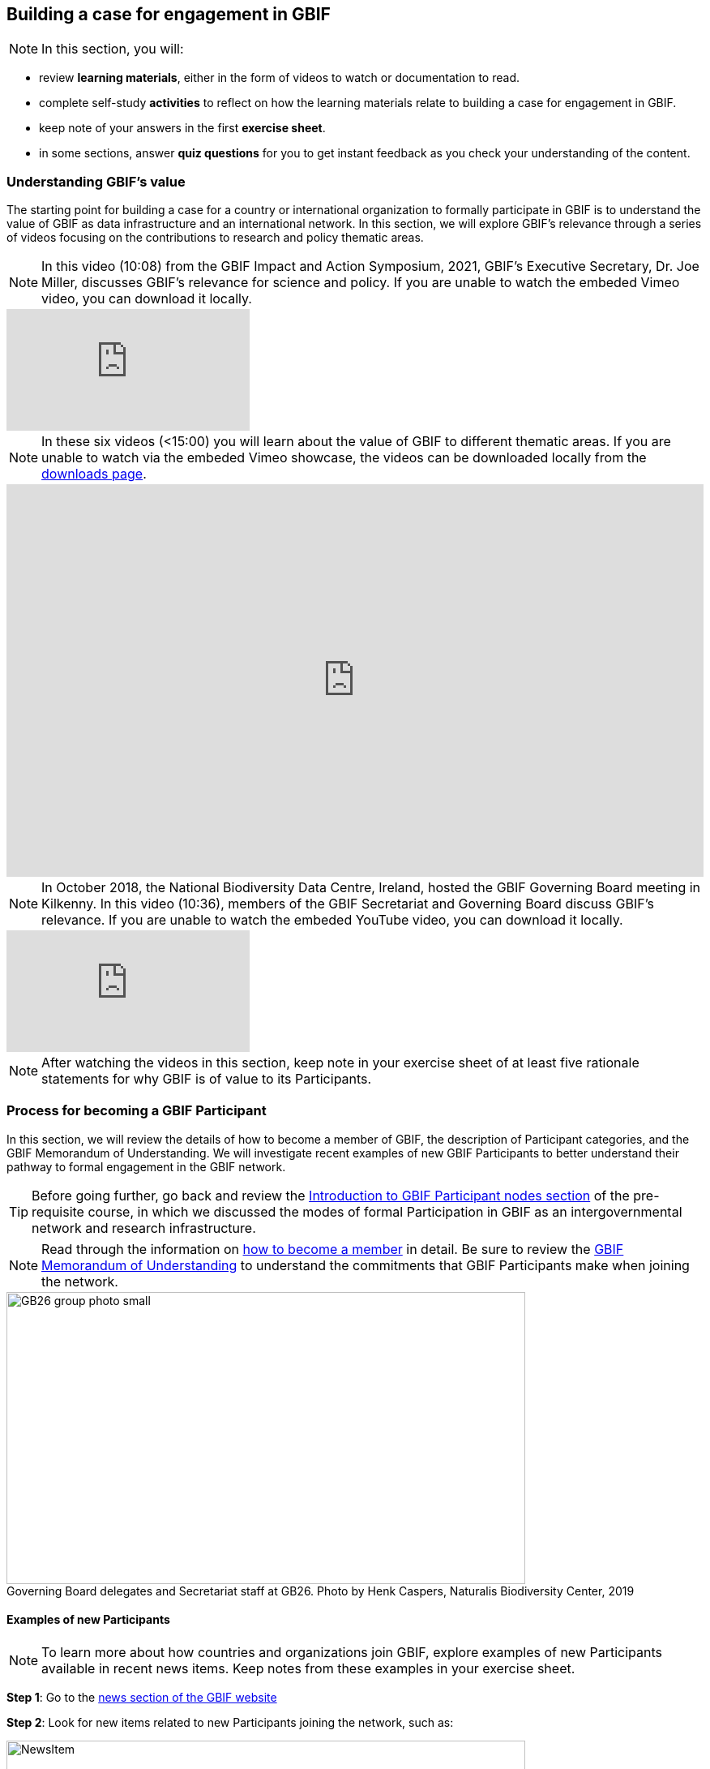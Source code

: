 [multipage-level=2]
== Building a case for engagement in GBIF

[NOTE.objectives]

In this section, you will:

* review *learning materials*, either in the form of videos to watch or documentation to read. 

* complete self-study *activities* to reflect on how the learning materials relate to building a case for engagement in GBIF. 

* keep note of your answers in the first *exercise sheet*.

* in some sections, answer *quiz questions* for you to get instant feedback as you check your understanding of the content. 

// In this course, we will:

// * understand GBIF's value and how this can be communicated to different audiences
// * review the process for formal GBIF Participation and the benefits this brings
// * identify and prioritize stakeholders to engage in moving towards GBIF Participation
// * prepare for a participatory approach to establishing a node 


=== Understanding GBIF's value
The starting point for building a case for a country or international organization to formally participate in GBIF is to understand the value of GBIF as data infrastructure and an international network. In this section, we will explore GBIF’s relevance through a series of videos focusing on the contributions to research and policy thematic areas. 

[NOTE.presentation]
In this video (10:08) from the GBIF Impact and Action Symposium, 2021, GBIF's Executive Secretary, Dr. Joe Miller, discusses GBIF's relevance for science and policy. 
If you are unable to watch the embeded Vimeo video, you can download it locally.

[.responsive-video]
video::656603612[vimeo]

[NOTE.presentation]
In these six videos (<15:00) you will learn about the value of GBIF to different thematic areas. 
If you are unable to watch via the embeded Vimeo showcase, the videos can be downloaded locally from the <<downloads,downloads page>>.

ifdef::backend-pdf[]
The presentation can be viewed in the online version of the course.
endif::backend-pdf[]

ifndef::backend-pdf[]
++++
<div style='padding:56.25% 0 0 0;position:relative;'><iframe src='https://vimeo.com/showcase/9461923/embed' allowfullscreen frameborder='0' style='position:absolute;top:0;left:0;width:100%;height:100%;'></iframe></div>
++++
endif::backend-pdf[]


[NOTE.presentation]
In October 2018, the National Biodiversity Data Centre, Ireland, hosted the GBIF Governing Board meeting in Kilkenny. In this video (10:36), members of the GBIF Secretariat and Governing Board discuss GBIF's relevance. 
If you are unable to watch the embeded YouTube video, you can download it locally.

[.responsive-video]
video::2bv2Iz0cJ0g[youtube]


[NOTE.activity]
After watching the videos in this section, keep note in your exercise sheet of at least five rationale statements for why GBIF is of value to its Participants. 

=== Process for becoming a GBIF Participant

In this section, we will review the details of how to become a member of GBIF, the description of Participant categories, and the GBIF Memorandum of Understanding. 
We will investigate recent examples of new GBIF Participants to better understand their pathway to formal engagement in the GBIF network. 

TIP: Before going further, go back and review the https://docs.gbif.org/course-introduction-to-gbif/en/introduction-to-gbif-participant-nodes.html[Introduction to GBIF Participant nodes section^] of the pre-requisite course, in which we discussed the modes of formal Participation in GBIF as an intergovernmental network and research infrastructure. 

[NOTE.documentation]
Read through the information on https://www.gbif.org/become-member[how to become a member^] in detail. Be sure to review the https://www.gbif.org/document/80661/gbif-memorandum-of-understanding[GBIF Memorandum of Understanding^] to understand the commitments that GBIF Participants make when joining the network.

:figure-caption!:
.Governing Board delegates and Secretariat staff at GB26. Photo by Henk Caspers, Naturalis Biodiversity Center, 2019
image::img/web/GB26_group_photo_small.jpg[align=center,width=640,height=360]

==== Examples of new Participants
[NOTE.activity]
To learn more about how countries and organizations join GBIF, explore examples of new Participants available in recent news items. Keep notes from these examples in your exercise sheet.

*Step 1*: Go to the https://www.gbif.org/resource/search?contentType=news[news section of the GBIF website^]

*Step 2*: Look for new items related to new Participants joining the network, such as:

:figure-caption!:
.News item on Sierra Leone joining GBIF as a Voting Participant in 2022.
image::img/web/NewsItem.png[align=center,width=640,height=360]

*Step 3*: For these examples, look more closely at:

* Which Ministry or Institution has signed the MOU?

* Who has been assigned as Head of Delegation and Node Manager? 

* Which reasons are given for why the Participant joined GBIF?

*Step 4*: Write up your examples in your exercise sheet

==== Check your understanding

[NOTE.quiz]
Quiz yourself on the concepts learned in this section. Click resolve to get instant feedback on whether you selected the right answer.

****
// Question 1
. How do countries, economies, intergovernmental/international organizations, and organizations with international scope join GBIF as Participants?
+
[question, mc]
....

- [x] They sign a voluntary non-binding instrument called the GBIF Memorandum of Understanding
- [ ] They sign a legally binding document called the GBIF Memorandum of Cooperation
- [ ] They ratify the GBIF protocol
....
// Question 2
. Who can sign on behalf of the country when completing the process for becoming a GBIF Participant?
+
[question, mc]
....

- [ ] Signature must come from the Head of State
- [ ] Signature may come from any university or natural history museum within a country
- [x] Signature may come from a minister or senior official in a relevant government department or designated national agency
....
// Question 3
. Which of the following is NOT a category of GBIF membership?
+
[question, mc]
....

- [ ] Voting Participants
- [ ] Associate Country Participants
- [x] Other Voting Participants
- [ ] Other Associate Participants
....
// Question 4
. In order to become a Participant in GBIF, an appropriate representative should send an official Letter of Intent to:
+
[question, mc]
....

- [ ] The GBIF Executive Secretary
- [ ] The Head of Administration
- [x] The Chair of the GBIF Governing Board
- [ ] The Chair of the Nodes Committee
....
// Question 5
. How long may a country Participate in GBIF as an Associate Country Participant that does not yet make financial contributions to GBIF?
+
[question, mc]
....

- [ ] A maximum of one year
- [ ] A maximum of three years
- [x] A maximum of five years
....
****

=== Benefits of GBIF Participation

In building a case for a country or international organization to join GBIF, you will need to explain the benefits of GBIF Participation and of establishing a node. 
In 2019, during GBIF's Governing Board meeting, the GBIF Participants were asked to provide statements on how they summarize GBIF’s value and communicate it to colleagues and funders.
A selection of the answers given are provided here for you to review and compare. 
Consider which benefits of Participation are common across the statements and which are unique to the specific Participant concerned. 
You can find further information about each GBIF Participant delegation by following the links to the country pages on the GBIF website.

[NOTE.documentation] 
Read these statements from GBIF Participants on how they communicate GBIF’s value, and consider how they relate to the context of your country or organization.

==== 🇦🇺{nbsp}https://www.gbif.org/country/AU/summary[Australia^]

====
The major biodiversity assessment and monitoring challenges confronting nations are inherently transnational and thus demand data at such scale. 
The Global Biodiversity Information Facility delivers three key functions for Australia.

. First, it provides the national and global biodiversity research community access to the best available transnational data to support their work.
. Second, it provides a global focal point to foster data interoperability, promulgation of data standards and architectural alignment, which inherently leads to a smoother flow of data.
. And finally it allows Australian biodiversity data generated by collections, museums, researchers, ecological monitoring and citizen science programs to deliver impact globally. 
Conversely, it allows Australian researchers and decision makers access to data that would be otherwise hard to obtain for purposes such as biosecurity risk assessment and climate change scenario planning.

GBIF has achieved what few other environmental domains have been able to achieve globally and acts as a strong exemplar to scientific and research funding infrastructure initiatives of the level of coordination and cooperation within the biodiversity domain.
====

==== 🇧🇪{nbsp}https://www.gbif.org/country/BE/summary[Belgium^]

====
GBIF is a unique infrastructure delivering access to a vast quantity of evidence data from various sources (specimens, observations, monitoring). 
It is a fantastic indexation tool for biodiversity data. 
It provides a powerful common denominator aggregating data tool.  

Thanks to capacity enhancement programmes and numerous training workshops, GBIF	succeeded to create a vibrant community of nodes supporting data publishers and users around the globe. 

GBIF’s Data Citation mechanism is amongst the most advanced in open data and open science landscape. 
====

==== 🇨🇦{nbsp}https://www.gbif.org/country/CA/summary[Canada^]

====
In communicating the value of GBIF to colleagues and funders, Canada emphasizes that:

* GBIF provides Canadian citizens and stakeholders with an easy, reliable one-stop source available anywhere for accessing Canadian and global biodiversity information, wherever the data was generated;
* GBIF provides great added value from the perspective that it facilitates aggregating relevant data from different sources and reviewing data quality which can be very labour-intensive.
* Like many other countries, the Government of Canada committed to an Open Government Strategy. Membership in GBIF and contribution of Canadian biodiversity datasets directly supports Open Government activities.
* Participation in GBIF also contributes to Canada’s data and information requirements for Canadian commitments to intergovernmental processes. 
For example, having detailed biodiversity data contributes to the Convention for Biological Diversity’s Aichi Target 19 on the sharing of biodiversity knowledge and also on target 9 (invasive species), target 11 (protected areas), target 12 (avoiding extinctions), and target 13 (conserving genetic resources).
====

==== 🇬🇭{nbsp}https://www.gbif.org/country/GH/summary[Ghana^]

====
I would like to summarise the value proposition of GBIF for Ghana in four ways:

* GBIF is an international community and / infrastructure of excellence that is truly dedicated to serving open biodiversity data for science, conservation and policy.
* GBIF is an excellent practitioner of the “new” and existing discipline of biodiversity informatics.
* GBIF is a means to achieving national commitments to inter-governmental cooperation / agreements such as Clearing House Mechanisms (CHM) of the CBD.
* GBIF is a powerful aggregator of worldwide biodiversity data that is crucial for biodiversity research and science.

====

==== 🇮🇪{nbsp}https://www.gbif.org/country/IE/summary[Ireland^]

====
To summarise GBIF’s value from Ireland’s perspective:

. It internationalises Ireland’s work – being a small island the temptation for us is to have a national focus – GBIF allows us to participate easily and proactively in a global initiative/network with all the benefits that this brings
 
. Through Ireland’s participation in GBIF it ensures that knowledge on the spatial distribution of Irish biodiversity contributes to the global biodiversity database, - important that we are not overlooked!
 
. It provides a valuable and good value for money resource for researchers within, and associated with, Ireland to use in biodiversity related research, thereby improving the evidence base on Ireland’s biodiversity and how it is changing.
====

==== 🇰🇷{nbsp}https://www.gbif.org/country/KR/summary[Korea, Republic of^]

====
The data from Korean Biodiversity need to be registered and distributed through the GBIF’s integrated portal to manage and secure strategically the national biological resources. It is also necessary to respond to international issues of ABS* by following the Korea’s ratification in May 2017 on the Nagoya Protocol. In summary, I would like to say that the GBIF’s values are to collect and share the original data and samples of biological resources to people, and then they can use them for various purposes of environmental monitoring, biodiversity management & conservation, and further industrial uses in medicines, cosmetics, health functional foods, etc.

.*Nagoya Protocol on Access to Genetic Resources and the Fair and Equitable Sharing of Benefits Arising from Their Utilization to the Convention on Biological Diversity
====

==== 🇲🇽{nbsp}https://www.gbif.org/country/MX/summary[Mexico^]

====
GBIF is the most comprehensive source of free spatial biodiversity information in the world, really important since biodiversity does not recognise political frontiers and many analysis need to include the whole range of species distribution, assess invasive species, changes caused by climate change or other drivers. 
Having access to those data has proved to be very useful tool, despite we might like to have additional data on species population, for example, to assess endangered species. 
For many megadiverse countries, this infrastructure provides the basic information needed for better decisions, that provide opportunities for collaboration in different ways. 
GBIF has already proved its value.
====

==== 🇵🇹{nbsp}https://www.gbif.org/country/PT/summary[Portugal^]

====
We summarise GBIF’s value based on achievements obtained from our participation so far, starting by highlighting the measurable indicators of performance:

* Peer review articles published by researchers with Portuguese affiliation, using GBIF data
* Citations of peer review articles published using data from Portuguese institutions which was published by GBIF
* The 130% annual average increase in the number of accessible data published by Portugal since the implementation of the Portuguese Node in 2013, having increased from 99 thousand records to the 7.1 million at present

However, the major impact/value of GBIF for Portugal is highly focused on other components, namely Capacity Building, Infrastructures, Open Science and International Cooperation.
====

==== 🇹🇬{nbsp}https://www.gbif.org/country/TG/summary[Togo^]

====
GBIF is a community of biodiversity enthusiasts, a platform of scientists and policy makers working to link biodiversity data with science and development; a platform that strives to provide freely decision-making material for understanding biodiversity data for the purpose of preserving and conserving biodiversity for present and future generations. More than a platform, GBIF is a community.

This commendable initiative can only be communicated by illustration. 
To scientists and researchers through the many applications that are emerging and that help in the analysis and understanding of the data mobilized and available in open access. 
To decision-makers, GBIF is communicated through the relevance of scientific productions resulting from the analysis of available data and taking into account their concerns, particularly in terms of management, preservation or conservation of the environment in order to mitigate the effects related to climate change.
====

[NOTE.activity]
After reading the statements from some of the GBIF Participant countries on how they communicate GBIF’s value on that national level, look for the topics that are mentioned frequently and that you think could be relevant to your country or organization.  Note down at least three examples on your exercise sheet. 

=== Benefits of establishing a node

Establishing a node is one of the key commitments that Participants make in joining GBIF. 
It is important to understand the roles that nodes play within GBIF, as well as the benefits that nodes provide on the national level.

[NOTE.documentation]
Read the sections on https://docs.gbif.org/effective-nodes-guidance/1.0/en/#why-are-participant-nodes-needed[why Participant nodes are needed^] and https://docs.gbif.org/effective-nodes-guidance/1.0/en/#node-services[the services that nodes provide^] in the nodes guidance document.

:figure-caption!:
.Why are Participant nodes needed?
image::img/web/NodesBenefits.PNG[align=center,width=640,height=360]

==== Node services

Nodes typically provide services in four key areas:

. Services relating to coordinating the landscape of biodiversity-related initiatives including participating in the GBIF network
. Services relating to supporting biodiversity data mobilization
. Services relating to supporting biodiversity data analysis and use
. Services relating to biodiversity data management and curation

There are often existing institutions and networks within a country at the time of joining GBIF that already provide at least some of these services. 
Understanding this landscape can help in deciding where to position a new node, and what its priorities should be. 
The coordination role is often especially important.

[NOTE.activity]
After reading more about the services that nodes provide, consider if any of these services are already provided by institutions or networks within your country or organization, and which you would consider to be gaps. 
Keep note of this in your exercise sheet.

==== Check your understanding

[NOTE.quiz]
Quiz yourself on the concepts learned in this section. Click resolve to get instant feedback on whether you selected the right answer.

****
// Question 1
. Which of the following is NOT a typical benefit of establishing a Participant node?
+
[question, mc]
....

- [ ] Nodes help to raise the visibility of data publishing institutions
- [x] Nodes gain access to an annual budget from the GBIF Secretariat
- [ ] Nodes participate in capacity development programmes and projects funded by GBIF
....
// Question 2
. Which of the following is NOT a service that Participant nodes typically provide?
+
[question, mc]
....

- [ ] Providing endorsement of biodiversity data publishers to be added to the GBIF network
- [ ] Providing guidance on the implementation of GBIF work programmes in line with Participant priorities
- [x] Providing monthly reports to the GBIF Secretariat on data mobilization progress
....
****

